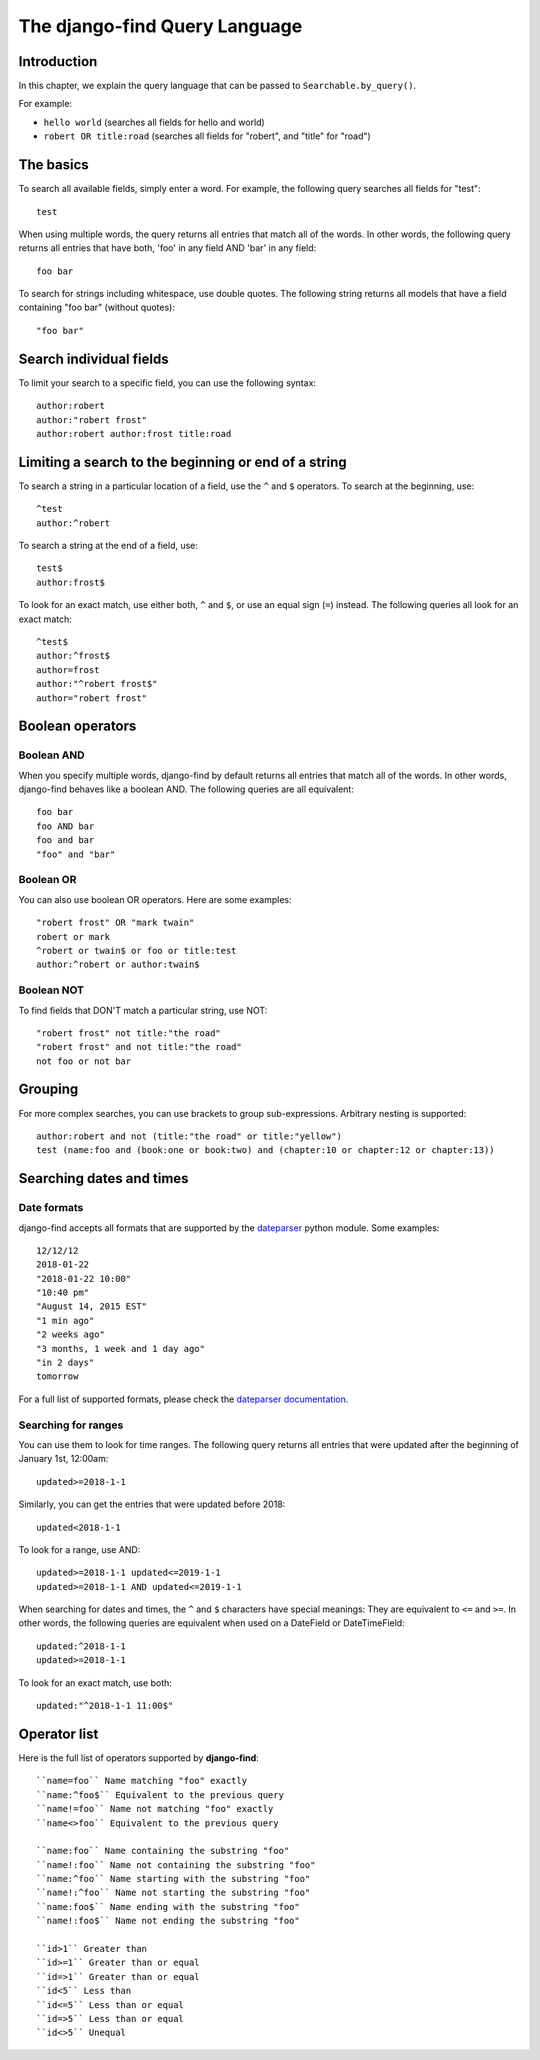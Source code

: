 The django-find Query Language
==============================

Introduction
------------

In this chapter, we explain the query language that can be passed to
``Searchable.by_query()``.

For example:

- ``hello world`` (searches all fields for hello and world)
- ``robert OR title:road`` (searches all fields for "robert", and "title" for "road")

The basics
----------

To search all available fields, simply enter a word. For example,
the following query searches all fields for "test"::

	test

When using multiple words, the query returns all entries that match
all of the words. In other words, the following query returns all
entries that have both, 'foo' in any field AND 'bar' in any field::

	foo bar

To search for strings including whitespace, use double quotes. The
following string returns all models that have a field containing
"foo bar" (without quotes)::

	"foo bar"

Search individual fields
------------------------

To limit your search to a specific field, you can
use the following syntax::

	author:robert
	author:"robert frost"
	author:robert author:frost title:road

Limiting a search to the beginning or end of a string
-----------------------------------------------------

To search a string in a particular location of a field, use the
``^`` and ``$`` operators. To search at the beginning, use::

	^test
	author:^robert

To search a string at the end of a field, use::

	test$
	author:frost$

To look for an exact match, use either both, ``^`` and ``$``, or
use an equal sign (``=``) instead. The following queries all look
for an exact match::

	^test$
	author:^frost$
	author=frost
	author:"^robert frost$"
	author="robert frost"

Boolean operators
-----------------

Boolean AND
~~~~~~~~~~~

When you specify multiple words, django-find by default returns
all entries that match all of the words. In other words, django-find
behaves like a boolean AND. The following queries are all equivalent::

	foo bar
	foo AND bar
	foo and bar
	"foo" and "bar"

Boolean OR
~~~~~~~~~~

You can also use boolean OR operators. Here are some examples::

	"robert frost" OR "mark twain"
	robert or mark
	^robert or twain$ or foo or title:test
	author:^robert or author:twain$

Boolean NOT
~~~~~~~~~~~

To find fields that DON'T match a particular string, use NOT::

	"robert frost" not title:"the road"
	"robert frost" and not title:"the road"
	not foo or not bar

Grouping
--------

For more complex searches, you can use brackets to group sub-expressions.
Arbitrary nesting is supported::

	author:robert and not (title:"the road" or title:"yellow")
	test (name:foo and (book:one or book:two) and (chapter:10 or chapter:12 or chapter:13))

Searching dates and times
-------------------------

Date formats
~~~~~~~~~~~~

django-find accepts all formats that are supported by the
`dateparser <https://github.com/scrapinghub/dateparser>`_ python module.
Some examples::

	12/12/12
	2018-01-22
	"2018-01-22 10:00"
	"10:40 pm"
	"August 14, 2015 EST"
	"1 min ago"
	"2 weeks ago"
	"3 months, 1 week and 1 day ago"
	"in 2 days"
	tomorrow

For a full list of supported formats, please check the
`dateparser documentation <https://github.com/scrapinghub/dateparser>`_.

Searching for ranges
~~~~~~~~~~~~~~~~~~~~

You can use them to look for time ranges. The following query
returns all entries that were updated after the beginning of
January 1st, 12:00am::

	updated>=2018-1-1

Similarly, you can get the entries that were updated before 2018::

	updated<2018-1-1

To look for a range, use AND::

	updated>=2018-1-1 updated<=2019-1-1
	updated>=2018-1-1 AND updated<=2019-1-1

When searching for dates and times, the ``^`` and ``$`` characters
have special meanings: They are equivalent to ``<=`` and ``>=``. In
other words, the following queries are equivalent when used on a
DateField or DateTimeField::

	updated:^2018-1-1
	updated>=2018-1-1

To look for an exact match, use both::

	updated:"^2018-1-1 11:00$"

Operator list
-------------

Here is the full list of operators supported by **django-find**::

	``name=foo`` Name matching "foo" exactly
	``name:^foo$`` Equivalent to the previous query
	``name!=foo`` Name not matching "foo" exactly
	``name<>foo`` Equivalent to the previous query

	``name:foo`` Name containing the substring "foo"
	``name!:foo`` Name not containing the substring "foo"
	``name:^foo`` Name starting with the substring "foo"
	``name!:^foo`` Name not starting the substring "foo"
	``name:foo$`` Name ending with the substring "foo"
	``name!:foo$`` Name not ending the substring "foo"

	``id>1`` Greater than
	``id>=1`` Greater than or equal
	``id=>1`` Greater than or equal
	``id<5`` Less than
	``id<=5`` Less than or equal
	``id=>5`` Less than or equal
	``id<>5`` Unequal
